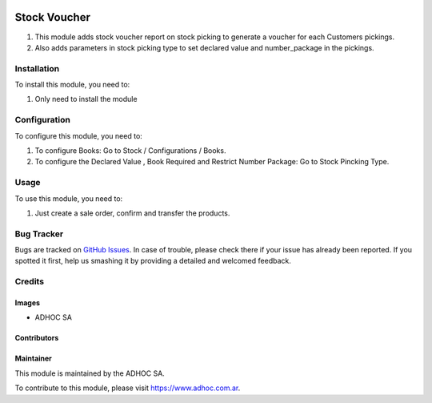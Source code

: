 .. |company| replace:: ADHOC SA

.. |company_logo| image:: https://raw.githubusercontent.com/ingadhoc/maintainer-tools/master/resources/adhoc-logo.png
   :alt: ADHOC SA
   :target: https://www.adhoc.com.ar

.. |icon| image:: https://raw.githubusercontent.com/ingadhoc/maintainer-tools/master/resources/adhoc-icon.png

.. image:: https://img.shields.io/badge/license-AGPL--3-blue.png
   :target: https://www.gnu.org/licenses/agpl
   :alt: License: AGPL-3

=============
Stock Voucher
=============

#. This module adds stock voucher report on stock picking to generate a voucher for each Customers pickings.
#. Also adds parameters in stock picking type to set declared value and number_package in the pickings.

Installation
============

To install this module, you need to:

#. Only need to install the module

Configuration
=============

To configure this module, you need to:

#. To configure Books:  Go to Stock / Configurations / Books.
#. To configure the Declared Value , Book Required and Restrict Number Package: Go to Stock Pincking Type.

Usage
=====

To use this module, you need to:

#. Just create a sale order, confirm and transfer the products.

.. image:: https://odoo-community.org/website/image/ir.attachment/5784_f2813bd/datas
   :alt: Try me on Runbot
   :target: http://runbot.adhoc.com.ar/

Bug Tracker
===========

Bugs are tracked on `GitHub Issues
<https://github.com/ingadhoc/stock/issues>`_. In case of trouble, please
check there if your issue has already been reported. If you spotted it first,
help us smashing it by providing a detailed and welcomed feedback.

Credits
=======

Images
------

* |company| |icon|

Contributors
------------

Maintainer
----------

|company_logo|

This module is maintained by the |company|.

To contribute to this module, please visit https://www.adhoc.com.ar.
